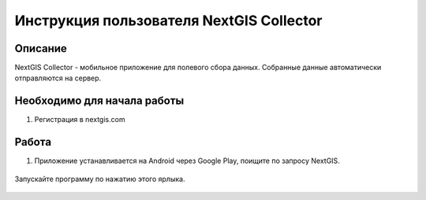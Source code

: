 .. sectionauthor:: Артём Светлов <@nextgis.ru>

.. CollectorUser:

Инструкция пользователя NextGIS Collector
=============================================================================================


Описание 
----------------------------------------------

NextGIS Collector - мобильное приложение для полевого сбора данных. Собранные данные автоматически отправляются на сервер.

Необходимо для начала работы
------------------------------------------

1. Регистрация в nextgis.com


Работа 
----------------------------------------------

1. Приложение устанавливается на Android через Google Play, поищите по запросу NextGIS.

.. figure:: _static/LREGQgisIcon.png
   :name: howto_LREGQgisIcon
   :align: center

   Запускайте программу по нажатию этого ярлыка.

